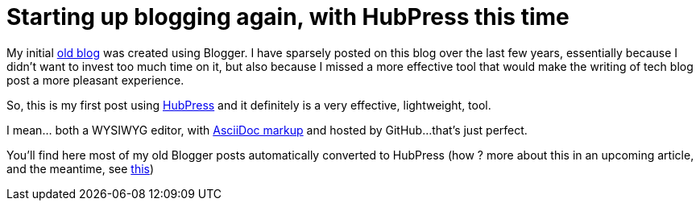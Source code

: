 = Starting up blogging again, with HubPress this time

My initial link:http://userstories.blogspot.fr/[old blog] was created using Blogger. I have sparsely posted on this blog over the last few years, essentially because I didn't want to invest too much time on it, but also because I missed a more effective tool that would make the writing of tech blog post a more pleasant experience.

So, this is my first post using link:http://hubpress.io/[HubPress] and it definitely is a very effective, lightweight, tool.

I mean... both a WYSIWYG editor, with link:http://asciidoctor.org/docs/user-manual/[AsciiDoc markup] and hosted by GitHub...that's just perfect.

You'll find here most of my old Blogger posts automatically converted to HubPress (how ? more about this in an upcoming article, and the meantime, see link:https://github.com/sgalles/ceylon-blogger-to-hubpress[this])
  